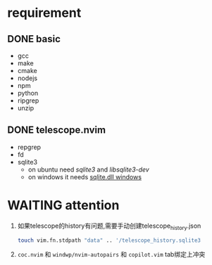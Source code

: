 * requirement
** DONE basic
   CLOSED: [2023-01-15 Sun 23:33]
- gcc 
- make 
- cmake 
- nodejs 
- npm 
- python 
- ripgrep 
- unzip

** DONE telescope.nvim
   CLOSED: [2023-01-15 Sun 23:36]
- repgrep 
- fd 
- sqlite3 
  - on ubuntu need /sqlite3/ and /libsqlite3-dev/ 
  - on windows it needs [[https://www.sqlite.org/download.html][sqlite.dll windows]]

	
* WAITING attention
  1. 如果telescope的history有问题,需要手动创建telescope_history.json
	 #+BEGIN_SRC sh
	 touch vim.fn.stdpath "data" .. '/telescope_history.sqlite3
	 #+END_SRC
  2. =coc.nvim= 和 =windwp/nvim-autopairs= 和 =copilot.vim= tab绑定上冲突
